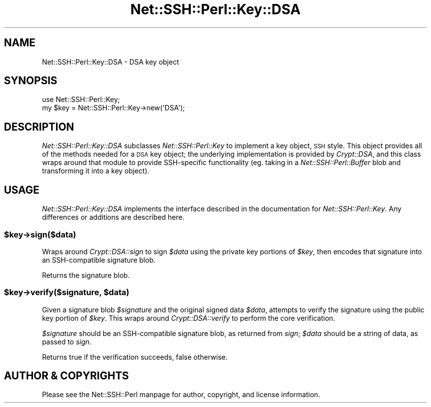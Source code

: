.\" Automatically generated by Pod::Man 4.10 (Pod::Simple 3.35)
.\"
.\" Standard preamble:
.\" ========================================================================
.de Sp \" Vertical space (when we can't use .PP)
.if t .sp .5v
.if n .sp
..
.de Vb \" Begin verbatim text
.ft CW
.nf
.ne \\$1
..
.de Ve \" End verbatim text
.ft R
.fi
..
.\" Set up some character translations and predefined strings.  \*(-- will
.\" give an unbreakable dash, \*(PI will give pi, \*(L" will give a left
.\" double quote, and \*(R" will give a right double quote.  \*(C+ will
.\" give a nicer C++.  Capital omega is used to do unbreakable dashes and
.\" therefore won't be available.  \*(C` and \*(C' expand to `' in nroff,
.\" nothing in troff, for use with C<>.
.tr \(*W-
.ds C+ C\v'-.1v'\h'-1p'\s-2+\h'-1p'+\s0\v'.1v'\h'-1p'
.ie n \{\
.    ds -- \(*W-
.    ds PI pi
.    if (\n(.H=4u)&(1m=24u) .ds -- \(*W\h'-12u'\(*W\h'-12u'-\" diablo 10 pitch
.    if (\n(.H=4u)&(1m=20u) .ds -- \(*W\h'-12u'\(*W\h'-8u'-\"  diablo 12 pitch
.    ds L" ""
.    ds R" ""
.    ds C` ""
.    ds C' ""
'br\}
.el\{\
.    ds -- \|\(em\|
.    ds PI \(*p
.    ds L" ``
.    ds R" ''
.    ds C`
.    ds C'
'br\}
.\"
.\" Escape single quotes in literal strings from groff's Unicode transform.
.ie \n(.g .ds Aq \(aq
.el       .ds Aq '
.\"
.\" If the F register is >0, we'll generate index entries on stderr for
.\" titles (.TH), headers (.SH), subsections (.SS), items (.Ip), and index
.\" entries marked with X<> in POD.  Of course, you'll have to process the
.\" output yourself in some meaningful fashion.
.\"
.\" Avoid warning from groff about undefined register 'F'.
.de IX
..
.nr rF 0
.if \n(.g .if rF .nr rF 1
.if (\n(rF:(\n(.g==0)) \{\
.    if \nF \{\
.        de IX
.        tm Index:\\$1\t\\n%\t"\\$2"
..
.        if !\nF==2 \{\
.            nr % 0
.            nr F 2
.        \}
.    \}
.\}
.rr rF
.\" ========================================================================
.\"
.IX Title "Net::SSH::Perl::Key::DSA 3"
.TH Net::SSH::Perl::Key::DSA 3 "2021-05-28" "perl v5.28.0" "User Contributed Perl Documentation"
.\" For nroff, turn off justification.  Always turn off hyphenation; it makes
.\" way too many mistakes in technical documents.
.if n .ad l
.nh
.SH "NAME"
Net::SSH::Perl::Key::DSA \- DSA key object
.SH "SYNOPSIS"
.IX Header "SYNOPSIS"
.Vb 2
\&    use Net::SSH::Perl::Key;
\&    my $key = Net::SSH::Perl::Key\->new(\*(AqDSA\*(Aq);
.Ve
.SH "DESCRIPTION"
.IX Header "DESCRIPTION"
\&\fINet::SSH::Perl::Key::DSA\fR subclasses \fINet::SSH::Perl::Key\fR
to implement a key object, \s-1SSH\s0 style. This object provides all
of the methods needed for a \s-1DSA\s0 key object; the underlying
implementation is provided by \fICrypt::DSA\fR, and this class
wraps around that module to provide SSH-specific functionality
(eg. taking in a \fINet::SSH::Perl::Buffer\fR blob and transforming
it into a key object).
.SH "USAGE"
.IX Header "USAGE"
\&\fINet::SSH::Perl::Key::DSA\fR implements the interface described in
the documentation for \fINet::SSH::Perl::Key\fR. Any differences or
additions are described here.
.ie n .SS "$key\->sign($data)"
.el .SS "\f(CW$key\fP\->sign($data)"
.IX Subsection "$key->sign($data)"
Wraps around \fICrypt::DSA::sign\fR to sign \fI\f(CI$data\fI\fR using the private
key portions of \fI\f(CI$key\fI\fR, then encodes that signature into an
SSH-compatible signature blob.
.PP
Returns the signature blob.
.ie n .SS "$key\->verify($signature, $data)"
.el .SS "\f(CW$key\fP\->verify($signature, \f(CW$data\fP)"
.IX Subsection "$key->verify($signature, $data)"
Given a signature blob \fI\f(CI$signature\fI\fR and the original signed data
\&\fI\f(CI$data\fI\fR, attempts to verify the signature using the public key
portion of \fI\f(CI$key\fI\fR. This wraps around \fICrypt::DSA::verify\fR to
perform the core verification.
.PP
\&\fI\f(CI$signature\fI\fR should be an SSH-compatible signature blob, as
returned from \fIsign\fR; \fI\f(CI$data\fI\fR should be a string of data, as
passed to \fIsign\fR.
.PP
Returns true if the verification succeeds, false otherwise.
.SH "AUTHOR & COPYRIGHTS"
.IX Header "AUTHOR & COPYRIGHTS"
Please see the Net::SSH::Perl manpage for author, copyright,
and license information.

